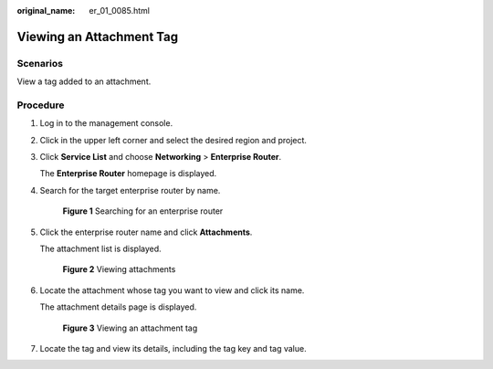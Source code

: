 :original_name: er_01_0085.html

.. _er_01_0085:

Viewing an Attachment Tag
=========================

Scenarios
---------

View a tag added to an attachment.

Procedure
---------

#. Log in to the management console.

#. Click |image1| in the upper left corner and select the desired region and project.

#. Click **Service List** and choose **Networking** > **Enterprise Router**.

   The **Enterprise Router** homepage is displayed.

#. Search for the target enterprise router by name.


   .. figure:: /_static/images/en-us_image_0000001674900098.png
      :alt: **Figure 1** Searching for an enterprise router

      **Figure 1** Searching for an enterprise router

#. Click the enterprise router name and click **Attachments**.

   The attachment list is displayed.


   .. figure:: /_static/images/en-us_image_0000001675151210.png
      :alt: **Figure 2** Viewing attachments

      **Figure 2** Viewing attachments

#. Locate the attachment whose tag you want to view and click its name.

   The attachment details page is displayed.


   .. figure:: /_static/images/en-us_image_0000001725946485.png
      :alt: **Figure 3** Viewing an attachment tag

      **Figure 3** Viewing an attachment tag

#. Locate the tag and view its details, including the tag key and tag value.

.. |image1| image:: /_static/images/en-us_image_0000001190483836.png
